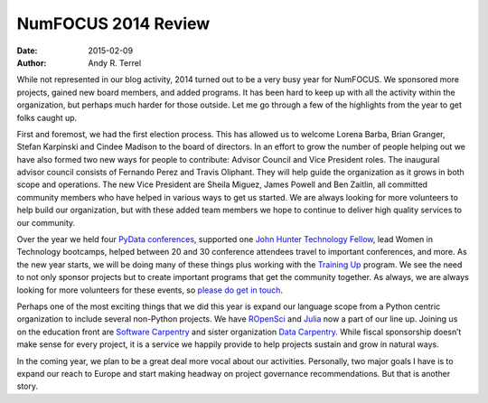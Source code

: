=========================================
NumFOCUS 2014 Review
=========================================
:date: 2015-02-09
:author: Andy R. Terrel

.. image:: /media/img/articles/2014-Mosaic.png
    :height: 300px
    :alt: 2014 Mosaic

While not represented in our blog activity, 2014 turned out to be a very busy year for NumFOCUS. We sponsored more projects, gained new board members, and added programs.  It has been hard to keep up with all the activity within the organization, but perhaps much harder for those outside.  Let me go through a few of the highlights from the year to get folks caught up.

First and foremost, we had the first election process. This has allowed us to welcome Lorena Barba, Brian Granger, Stefan Karpinski and Cindee Madison to the board of directors. In an effort to grow the number of people helping out we have also formed two new ways for people to contribute: Advisor Council and Vice President roles. The inaugural advisor council consists of Fernando Perez and Travis Oliphant. They will help guide the organization as it grows in both scope and operations. The new Vice President are Sheila Miguez, James Powell and Ben Zaitlin, all committed community members who have helped in various ways to get us started. We are always looking for more volunteers to help build our organization, but with these added team members we hope to continue to deliver high quality services to our community.

Over the year we held four `PyData conferences`_, supported one `John Hunter Technology Fellow`_, lead Women in Technology bootcamps, helped between 20 and 30 conference attendees travel to important conferences, and more. As the new year starts, we will be doing many of these things plus working with the `Training Up`_ program. We see the need to not only sponsor projects but to create important programs that get the community together. As always, we are always looking for more volunteers for these events, so `please do get in touch`_.

Perhaps one of the most exciting things that we did this year is expand our language scope from a Python centric organization to include several non-Python projects. We have `ROpenSci`_ and `Julia`_ now a part of our line up. Joining us on the education front are `Software Carpentry`_ and sister organization `Data Carpentry`_.  While fiscal sponsorship doesn’t make sense for every project, it is a service we happily provide to help projects sustain and grow in natural ways.

In the coming year, we plan to be a great deal more vocal about our activities. Personally, two major goals I have is to expand our reach to Europe and start making headway on project governance recommendations. But that is another story.

.. _John Hunter Technology Fellow: |filename|/articles/News/2014-07-01-jh-fellowship-awarded.rst
.. _please do get in touch: mailto://info@numfocus.org
.. _PyData conferences: http://pydata.org/
.. _Training Up: http://training-up.org/
.. _Software Carpentry: http://software-carpentry.org
.. _Data Carpentry: http://datacarpentry.org
.. _ROpenSci: http://ropensci.org/
.. _Julia: http://julialang.org/

